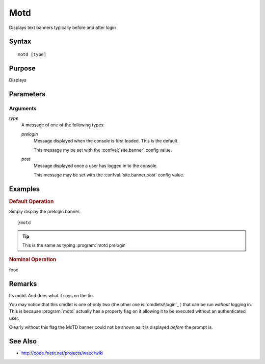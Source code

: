 ..
    Ping Docs
    $Id$

.. sectionauthor:: Chris R. Feamster <cfeamster@f2developments.com>
.. sectionauthor:: $LastChangedBy$
.. codeauthor:: Chris R. Feamster <cfeamster@f2developments.com>
.. index::
    single: motd
    pair: System Cmdlets; motd
    see: login banner; motd
.. program:: motd

Motd
====

Displays text banners typically before and after login

Syntax
------
:: 

 motd [type]

Purpose
-------
Displays 

.. seealso:: For examples of how to use this command, see `Examples`_ below.


Parameters
----------

Arguments
^^^^^^^^^
`type`
    A message of one of the following types:

    `prelogin`
        Message displayed when the console is first loaded. This is the default.

        This message my be set with the :confval:`site.banner` config value.

    `post`
        Message displayed once a user has logged in to the console.

        This message may be set with the :confval:`site.banner.post` config value.



Examples
--------

.. rubric:: Default Operation

Simply display the prelogin banner::

    }motd


.. tip:: This is the same as typing :program:`motd prelogin`

.. rubric:: Nominal Operation

fooo

Remarks
-------

Its motd. And does what it says on the tin.

You may notice that this cmdlet is one of only two (the other one is `cmdlets\\login`_ ) that can be run *without* logging in. This is because :program:`motd` actually has a property flag on it allowing it to be executed without an authenticated user.

.. code-block:: php
   :emphasize-lines: 9
   
   <?php
   //snip

    class motdCmdlet extends WaccSystem\Cmdlet
    {
        /**
         * @var bool Tells wacc that this cmdlet can be run by anonymous users
         */
        const ALLOW_ANON=true;

        public function configure()
        {

    //snip

Clearly without this flag the MoTD banner could not be shown as it is displayed *before* the prompt is.

.. seealso:: See `extending`_ for more information on creating cmdlets and `security`_ for the implications of anonymous access

See Also
--------

* http://code.fnetit.net/projects/wacc/wiki